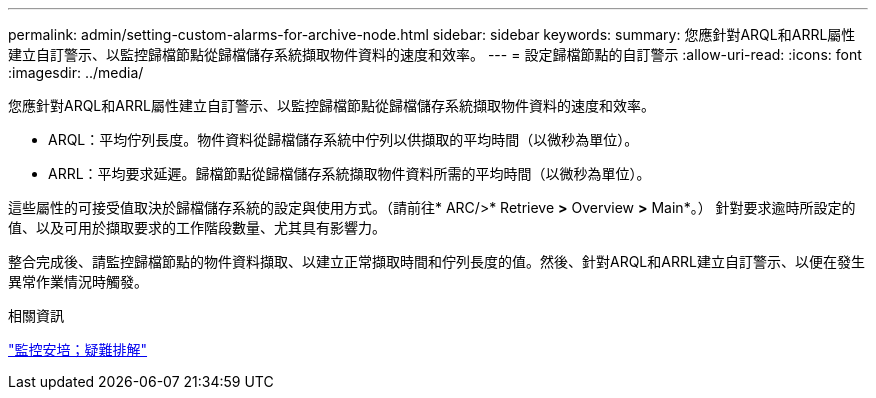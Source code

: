 ---
permalink: admin/setting-custom-alarms-for-archive-node.html 
sidebar: sidebar 
keywords:  
summary: 您應針對ARQL和ARRL屬性建立自訂警示、以監控歸檔節點從歸檔儲存系統擷取物件資料的速度和效率。 
---
= 設定歸檔節點的自訂警示
:allow-uri-read: 
:icons: font
:imagesdir: ../media/


[role="lead"]
您應針對ARQL和ARRL屬性建立自訂警示、以監控歸檔節點從歸檔儲存系統擷取物件資料的速度和效率。

* ARQL：平均佇列長度。物件資料從歸檔儲存系統中佇列以供擷取的平均時間（以微秒為單位）。
* ARRL：平均要求延遲。歸檔節點從歸檔儲存系統擷取物件資料所需的平均時間（以微秒為單位）。


這些屬性的可接受值取決於歸檔儲存系統的設定與使用方式。（請前往* ARC/>* Retrieve *>* Overview *>* Main*。） 針對要求逾時所設定的值、以及可用於擷取要求的工作階段數量、尤其具有影響力。

整合完成後、請監控歸檔節點的物件資料擷取、以建立正常擷取時間和佇列長度的值。然後、針對ARQL和ARRL建立自訂警示、以便在發生異常作業情況時觸發。

.相關資訊
link:../monitor/index.html["監控安培；疑難排解"]
